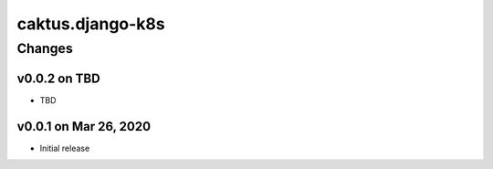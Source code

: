caktus.django-k8s
=================


Changes
-------


v0.0.2 on TBD
~~~~~~~~~~~~~~~~~~~~~~

* TBD


v0.0.1 on Mar 26, 2020
~~~~~~~~~~~~~~~~~~~~~~

* Initial release
